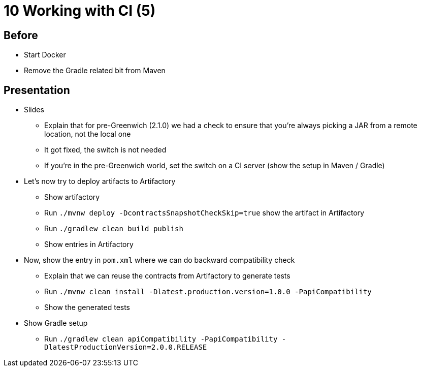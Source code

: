 = 10 Working with CI (5)

== Before

* Start Docker
* Remove the Gradle related bit from Maven

== Presentation

* Slides
** Explain that for pre-Greenwich (2.1.0) we had a check to ensure that you're always picking a JAR from a remote location, not the local one
** It got fixed, the switch is not needed
** If you're in the pre-Greenwich world, set the switch on a CI server (show the setup in Maven / Gradle)
* Let's now try to deploy artifacts to Artifactory
** Show artifactory
** Run `./mvnw deploy -DcontractsSnapshotCheckSkip=true` show the artifact in Artifactory
** Run `./gradlew clean build publish`
** Show entries in Artifactory
* Now, show the entry in `pom.xml` where we can do backward compatibility check
** Explain that we can reuse the contracts from Artifactory to generate tests
** Run `./mvnw clean install -Dlatest.production.version=1.0.0 -PapiCompatibility`
** Show the generated tests
* Show Gradle setup
** Run `./gradlew clean apiCompatibility -PapiCompatibility -DlatestProductionVersion=2.0.0.RELEASE`